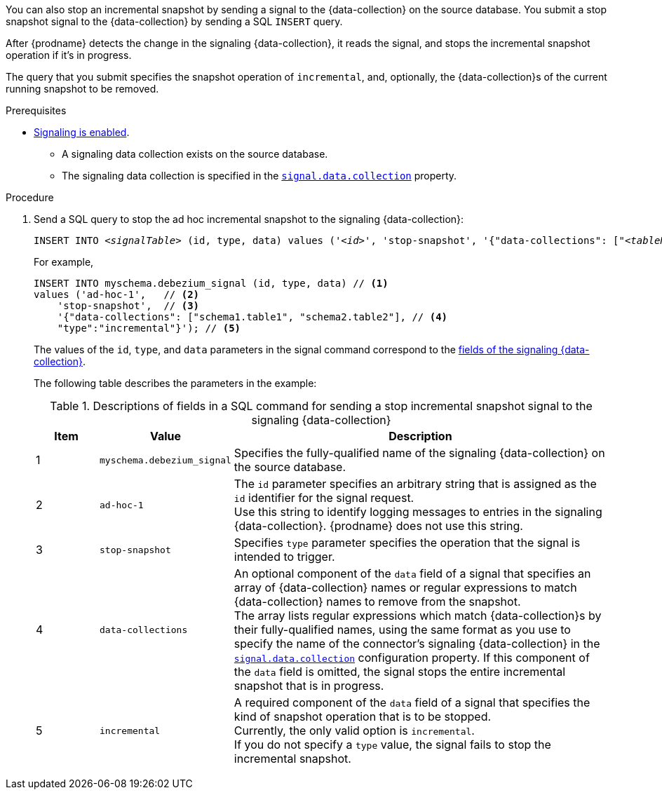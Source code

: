 You can also stop an incremental snapshot by sending a signal to the {data-collection} on the source database.
You submit a stop snapshot signal to the {data-collection} by sending a SQL `INSERT` query.

After {prodname} detects the change in the signaling {data-collection}, it reads the signal, and stops the incremental snapshot operation if it's in progress.

The query that you submit specifies the snapshot operation of `incremental`, and, optionally, the {data-collection}s of the current running snapshot to be removed.

.Prerequisites

* xref:{link-signalling}#debezium-signaling-enabling-signaling[Signaling is enabled]. +
** A signaling data collection exists on the source database.
** The signaling data collection is specified in the xref:{context}-property-signal-data-collection[`signal.data.collection`] property.

.Procedure

. Send a SQL query to stop the ad hoc incremental snapshot to the signaling {data-collection}:
+
[source,sql,indent=0,subs="+attributes,+quotes"]
----
INSERT INTO _<signalTable>_ (id, type, data) values (_'<id>'_, 'stop-snapshot', '{"data-collections": ["_<tableName>_","_<tableName>_"],"type":"incremental"}');
----
+
For example,
+
[source,sql,indent=0,subs="+attributes"]
----
INSERT INTO myschema.debezium_signal (id, type, data) // <1>
values ('ad-hoc-1',   // <2>
    'stop-snapshot',  // <3>
    '{"data-collections": ["schema1.table1", "schema2.table2"], // <4>
    "type":"incremental"}'); // <5>
----
+
The values of the `id`, `type`, and `data` parameters in the signal command correspond to the xref:{link-signalling}#debezium-signaling-description-of-required-structure-of-a-signaling-data-collection[fields of the signaling {data-collection}].
+
The following table describes the parameters in the example:
+
.Descriptions of fields in a SQL command for sending a stop incremental snapshot signal to the signaling {data-collection}
[cols="1,2,6",options="header"]
|===
|Item|Value |Description

|1
|`myschema.debezium_signal`
|Specifies the fully-qualified name of the signaling {data-collection} on the source database.

|2
|`ad-hoc-1`
| The `id` parameter specifies an arbitrary string that is assigned as the `id` identifier for the signal request. +
Use this string to identify logging messages to entries in the signaling {data-collection}.
{prodname} does not use this string.

|3
|`stop-snapshot`
| Specifies `type` parameter specifies the operation that the signal is intended to trigger. +

|4
|`data-collections`
|An optional component of the `data` field of a signal that specifies an array of {data-collection} names or regular expressions to match {data-collection} names to remove from the snapshot. +
The array lists regular expressions which match {data-collection}s by their fully-qualified names, using the same format as you use to specify the name of the connector's signaling {data-collection} in the xref:{context}-property-signal-data-collection[`signal.data.collection`] configuration property.
If this component of the `data` field is omitted, the signal stops the entire incremental snapshot that is in progress.

|5
|`incremental`
|A required component of the `data` field of a signal that specifies the kind of snapshot operation that is to be stopped. +
Currently, the only valid option is `incremental`. +
If you do not specify a `type` value, the signal fails to stop the incremental snapshot.
|===
